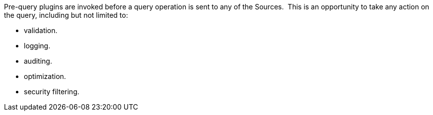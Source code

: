 :type: pluginIntro
:status: published
:title: Pre-Query Plugins
:link: _pre_query_plugins
:summary: Perform any changes to a query before execution.
:plugintypes: prequery
:order: 07

Pre-query plugins are invoked before a query operation is sent to any of the Sources. 
This is an opportunity to take any action on the query, including but not limited to:

* validation.
* logging.
* auditing.
* optimization.
* security filtering.
